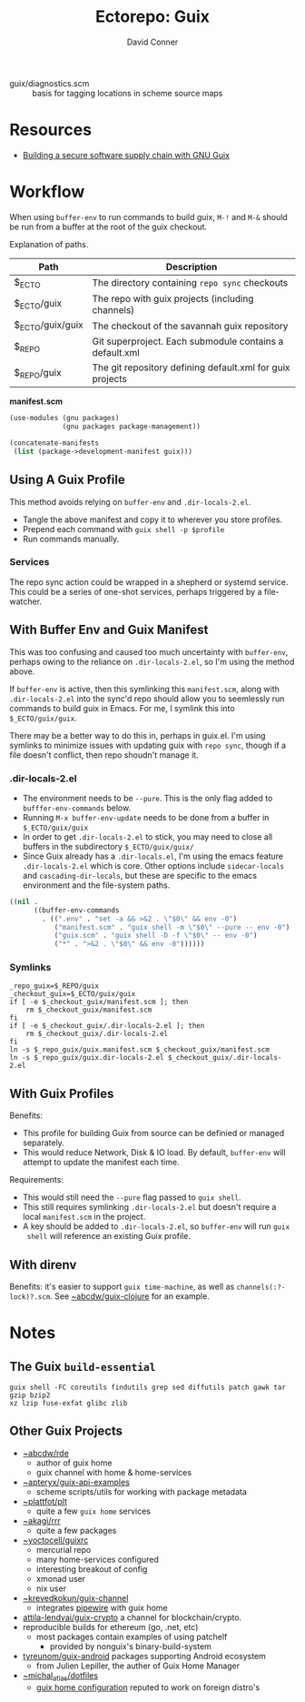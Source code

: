 #+title:    Ectorepo: Guix
#+author:   David Conner
#+email: noreply@te.xel.io
#+PROPERTY: header-args :comments none

+ guix/diagnostics.scm :: basis for tagging locations in scheme source maps

* Resources
+ [[https://doi.org/10.22152/programming-journal.org/2023/7/1][Building a secure software supply chain with GNU Guix]]

* Workflow

When using =buffer-env= to run commands to build guix, =M-!= and =M-&= should be
run from a buffer at the root of the guix checkout.

Explanation of paths.

|------------------+-----------------------------------------------------------|
| Path             | Description                                               |
|------------------+-----------------------------------------------------------|
| $_ECTO           | The directory containing =repo sync= checkouts              |
| $_ECTO/guix      | The repo with guix projects (including channels)          |
| $_ECTO/guix/guix | The checkout of the savannah guix repository              |
| $_REPO           | Git superproject. Each submodule contains a default.xml   |
| $_REPO/guix      | The git repository defining default.xml for guix projects |
|------------------+-----------------------------------------------------------|

*manifest.scm*

#+begin_src scheme :tangle guix.manifest.scm :eval no
(use-modules (gnu packages)
             (gnu packages package-management))

(concatenate-manifests
 (list (package->development-manifest guix)))
#+end_src

** Using A Guix Profile

This method avoids relying on =buffer-env= and =.dir-locals-2.el=.

+ Tangle the above manifest and copy it to wherever you store profiles.
+ Prepend each command with =guix shell -p $profile=
+ Run commands manually.

*** Services

The repo sync action could be wrapped in a shepherd or systemd service. This
could be a series of one-shot services, perhaps triggered by a file-watcher.


** With Buffer Env and Guix Manifest

This was too confusing and caused too much uncertainty with =buffer-env=,
perhaps owing to the reliance on =.dir-locals-2.el=, so I'm using the method
above.

If =buffer-env= is active, then this symlinking this =manifest.scm=, along with
=.dir-locals-2.el= into the sync'd repo should allow you to seemlessly run
commands to build guix in Emacs.  For me, I symlink this into =$_ECTO/guix/guix=.

There may be a better way to do this in, perhaps in guix.el. I'm using symlinks
to minimize issues with updating guix with =repo sync=, though if a file doesn't
conflict, then repo shoudn't manage it.

*** .dir-locals-2.el

+ The environment needs to be =--pure=. This is the only flag added to
  =bufffer-env-commands= below.
+ Running =M-x buffer-env-update= needs to be done from a buffer in
  =$_ECTO/guix/guix=
+ In order to get =.dir-locals-2.el= to stick, you may need to close all buffers
  in the subdirectory =$_ECTO/guix/guix/=
+ Since Guix already has a =.dir-locals.el=, I'm using the emacs feature
  =.dir-locals-2.el= which is core. Other options include =sidecar-locals= and
  =cascading-dir-locals=, but these are specific to the emacs environment and
  the file-system paths.

#+begin_src emacs-lisp :tangle guix.dir-locals-2.el :eval no
((nil .
      ((buffer-env-commands
        . ((".env" . "set -a && >&2 . \"$0\" && env -0")
           ("manifest.scm" . "guix shell -m \"$0\" --pure -- env -0")
           ("guix.scm" . "guix shell -D -f \"$0\" -- env -0")
           ("*" . ">&2 . \"$0\" && env -0"))))))
#+end_src

*** Symlinks

#+begin_src shell
_repo_guix=$_REPO/guix
_checkout_guix=$_ECTO/guix/guix
if [ -e $_checkout_guix/manifest.scm ]; then
    rm $_checkout_guix/manifest.scm
fi
if [ -e $_checkout_guix/.dir-locals-2.el ]; then
    rm $_checkout_guix/.dir-locals-2.el
fi
ln -s $_repo_guix/guix.manifest.scm $_checkout_guix/manifest.scm
ln -s $_repo_guix/guix.dir-locals-2.el $_checkout_guix/.dir-locals-2.el
#+end_src

** With Guix Profiles

Benefits:

+ This profile for building Guix from source can be definied or managed
  separately.
+ This would reduce Network, Disk & IO load. By default, =buffer-env= will
  attempt to update the manifest each time.

Requirements:

+ This would still need the =--pure= flag passed to =guix shell=.
+ This still requires symlinking =.dir-locals-2.el= but doesn't require a local
  =manifest.scm= in the project.
+ A key should be added to =.dir-locals-2.el=, so =buffer-env= will run =guix
  shell= will reference an existing Guix profile.

** With direnv

Benefits: it's easier to support =guix time-machine=, as well as
=channels(:?-lock)?.scm=. See [[https://sr.ht/~abcdw/guix-clojure][~abcdw/guix-clojure]] for an example.


* Notes
** The Guix =build-essential=

=guix shell -FC coreutils findutils grep sed diffutils patch gawk tar gzip bzip2
xz lzip fuse-exfat glibc zlib=

** Other Guix Projects

+ [[https://sr.ht/~abcdw/rde/][~abcdw/rde]]
  - author of guix home
  - guix channel with home & home-services
+ [[https://git.sr.ht/~apteryx/guix-api-examples/][~apteryx/guix-api-examples]]
  - scheme scripts/utils for working with package metadata
+ [[https://git.sr.ht/~plattfot/plt/tree][~plattfot/plt]]
  - quite a few =guix home= services
+ [[https://git.sr.ht/~akagi/rrr/tree/master/item/rrr/packages][~akagi/rrr]]
  - quite a few packages
+ [[https://hg.sr.ht/~yoctocell/guixrc/browse?rev=tip][~yoctocell/guixrc]]
  - mercurial repo
  - many home-services configured
  - interesting breakout of config
  - xmonad user
  - nix user
+ [[https://git.sr.ht/~krevedkokun/guix-channel][~krevedkokun/guix-channel]]
  - integrates [[https://git.sr.ht/~krevedkokun/dotfiles/tree/master/item/channel/home/services/pipewire.scm][pipewire]] with guix home
+ [[https://github.com/attila-lendvai/guix-crypto][attila-lendvai/guix-crypto]] a channel for blockchain/crypto.
+ reproducible builds for ethereum (go, .net, etc)
  - most packages contain examples of using patchelf
    - provided by nonguix's binary-build-system
+ [[https://framagit.org/tyreunom/guix-android][tyreunom/guix-android]] packages supporting Android ecosystem
  - from Julien Lepiller, the auther of Guix Home Manager
+ [[https://git.sr.ht/~michal_atlas/dotfiles/tree/master/][~michal_atlas/dotfiles]]
  - [[https://git.sr.ht/~michal_atlas/dotfiles/tree/master/item/atlas/home/home.scm][guix home configuration]] reputed to work on foreign distro's
